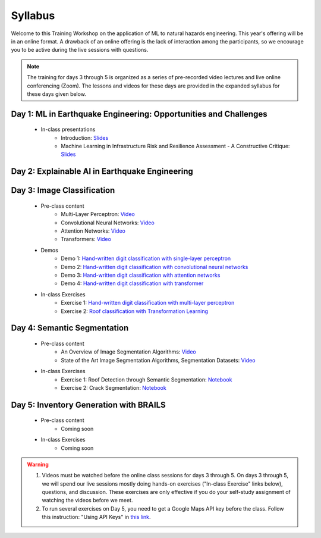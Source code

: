 ********
Syllabus
********


Welcome to this Training Workshop on the application of ML to natural hazards engineering. This year's offering will be in an online format. A drawback of an online offering is the lack of interaction among the participants, so we encourage you to be active during the live sessions with questions.

.. note::

   The training for days 3 through 5 is organized as a series of pre-recorded video lectures and live online conferencing (Zoom). The lessons and videos for these days are provided in the expanded syllabus for these days given below.
       


Day 1: ML in Earthquake Engineering: Opportunities and Challenges
~~~~~~~~~~~~~~~~~~~~~~~~~~~~~~~~~~~~~~~~~~~~~~~~~~~~~~~~~~~~~~~~~
  * In-class presentations
     * Introduction: `Slides <https://github.com/NHERI-SimCenter/SimCenter_DesignSafe_ML_2022/blob/main/presentations/day1/ML_WorkshopIntro.pdf>`_
     * Machine Learning in Infrastructure Risk and Resilience Assessment - A Constructive Critique: `Slides <https://github.com/NHERI-SimCenter/SimCenter_DesignSafe_ML_2022/blob/main/presentations/day1/MachineLearningInInfrastructureRiskAndResilienceAssessmentBurton.pdf>`_     
     
Day 2: Explainable AI in Earthquake Engineering
~~~~~~~~~~~~~~~~~~~~~~~~~~~~~~~~~~~~~~~~~~~~~~~

Day 3: Image Classification
~~~~~~~~~~~~~~~~~~~~~~~~~~~

  * Pre-class content
     * Multi-Layer Perceptron: `Video <https://youtu.be/8PNMJRHAWFk>`_
     * Convolutional Neural Networks: `Video <https://youtu.be/oEIdAsVVhvw>`_ 
     * Attention Networks: `Video <https://youtu.be/W4uqA9rwcKk>`_ 
     * Transformers: `Video <https://youtu.be/XM9R2H_Sw_I>`_ 

  * Demos
     * Demo 1: `Hand-written digit classification with single-layer perceptron <https://colab.research.google.com/drive/1-MT63AZtztUOQ_Z4cWyVuqppHvqhMs8L>`_
     * Demo 2: `Hand-written digit classification with convolutional neural networks <https://colab.research.google.com/drive/15LdpfszkkK55yf2jRlecOn9ZR6PbLmUg>`_
     * Demo 3: `Hand-written digit classification with attention networks <https://colab.research.google.com/drive/1nO8soKThc35CoxCqJx_XFeOk6xVJs9iC>`_
     * Demo 4: `Hand-written digit classification with transformer <https://colab.research.google.com/drive/1k1tRJexLSwddt3TGttNdWqanT68Oa5mu>`_

  * In-class Exercises
     * Exercise 1: `Hand-written digit classification with multi-layer perceptron <https://colab.research.google.com/drive/1Y3rgQlhlNIoArdSaa6bp_Tv8TwVQVRFY>`_
     * Exercise 2: `Roof classification with Transformation Learning <https://colab.research.google.com/drive/19ILt9GHVKxZrWrAkbBgIBWKieWMY7YYX>`_

Day 4: Semantic Segmentation
~~~~~~~~~~~~~~~~~~~~~~~~~~~~

  * Pre-class content
     * An Overview of Image Segmentation Algorithms: `Video <https://youtu.be/igr2S0RIsSc>`_ 
     * State of the Art Image Segmentation Algorithms, Segmentation Datasets: `Video <https://youtu.be/veqr3TZfrDg>`_ 
     
  * In-class Exercises
     * Exercise 1: Roof Detection through Semantic Segmentation: `Notebook <https://colab.research.google.com/drive/1_SySjQG-l6Rt6G2xY6G_LNUhpkfxa4E0>`_
     * Exercise 2: Crack Segmentation: `Notebook <https://colab.research.google.com/drive/1LlDkiEQwp-GV71DxAnwTAQyAjypIyPb6>`_

Day 5: Inventory Generation with BRAILS
~~~~~~~~~~~~~~~~~~~~~~~~~~~~~~~~~~~~~~~
  * Pre-class content
     * Coming soon
     
  * In-class Exercises
     * Coming soon


.. warning::

   #. Videos must be watched before the online class sessions for days 3 through 5. On days 3 through 5, we will spend our live sessions mostly doing hands-on exercises ("In-class Exercise" links below), questions, and discussion. These exercises are only effective if you do your self-study assignment of watching the videos before we meet.

   #. To run several exercises on Day 5, you need to get a Google Maps API key before the class. Follow this instruction: "Using API Keys" in `this link <https://developers.google.com/maps/documentation/embed/get-api-key>`_. 
